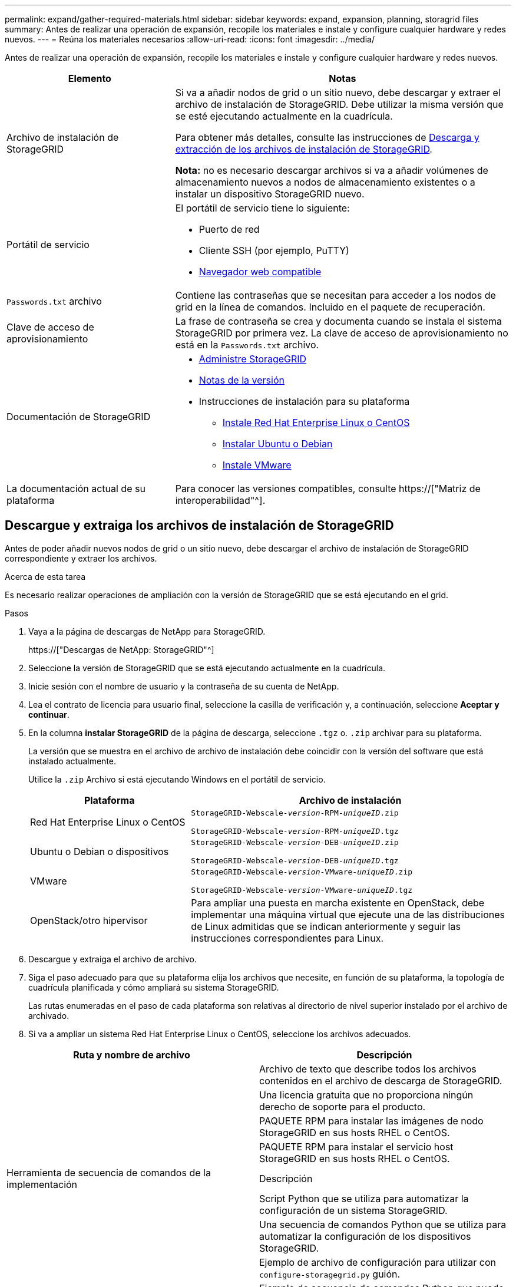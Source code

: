 ---
permalink: expand/gather-required-materials.html 
sidebar: sidebar 
keywords: expand, expansion, planning, storagrid files 
summary: Antes de realizar una operación de expansión, recopile los materiales e instale y configure cualquier hardware y redes nuevos. 
---
= Reúna los materiales necesarios
:allow-uri-read: 
:icons: font
:imagesdir: ../media/


[role="lead"]
Antes de realizar una operación de expansión, recopile los materiales e instale y configure cualquier hardware y redes nuevos.

[cols="1a,2a"]
|===
| Elemento | Notas 


 a| 
Archivo de instalación de StorageGRID
 a| 
Si va a añadir nodos de grid o un sitio nuevo, debe descargar y extraer el archivo de instalación de StorageGRID. Debe utilizar la misma versión que se esté ejecutando actualmente en la cuadrícula.

Para obtener más detalles, consulte las instrucciones de <<download-and-extract-install-files,Descarga y extracción de los archivos de instalación de StorageGRID>>.

*Nota:* no es necesario descargar archivos si va a añadir volúmenes de almacenamiento nuevos a nodos de almacenamiento existentes o a instalar un dispositivo StorageGRID nuevo.



 a| 
Portátil de servicio
 a| 
El portátil de servicio tiene lo siguiente:

* Puerto de red
* Cliente SSH (por ejemplo, PuTTY)
* xref:../admin/web-browser-requirements.adoc[Navegador web compatible]




 a| 
`Passwords.txt` archivo
 a| 
Contiene las contraseñas que se necesitan para acceder a los nodos de grid en la línea de comandos. Incluido en el paquete de recuperación.



 a| 
Clave de acceso de aprovisionamiento
 a| 
La frase de contraseña se crea y documenta cuando se instala el sistema StorageGRID por primera vez. La clave de acceso de aprovisionamiento no está en la `Passwords.txt` archivo.



 a| 
Documentación de StorageGRID
 a| 
* xref:../admin/index.adoc[Administre StorageGRID]
* xref:../release-notes/index.adoc[Notas de la versión]
* Instrucciones de instalación para su plataforma
+
** xref:../rhel/index.adoc[Instale Red Hat Enterprise Linux o CentOS]
** xref:../ubuntu/index.adoc[Instalar Ubuntu o Debian]
** xref:../vmware/index.adoc[Instale VMware]






 a| 
La documentación actual de su plataforma
 a| 
Para conocer las versiones compatibles, consulte https://["Matriz de interoperabilidad"^].

|===


== Descargue y extraiga los archivos de instalación de StorageGRID

.[[descargar-and-extract-install-files]]
Antes de poder añadir nuevos nodos de grid o un sitio nuevo, debe descargar el archivo de instalación de StorageGRID correspondiente y extraer los archivos.

.Acerca de esta tarea
Es necesario realizar operaciones de ampliación con la versión de StorageGRID que se está ejecutando en el grid.

.Pasos
. Vaya a la página de descargas de NetApp para StorageGRID.
+
https://["Descargas de NetApp: StorageGRID"^]

. Seleccione la versión de StorageGRID que se está ejecutando actualmente en la cuadrícula.
. Inicie sesión con el nombre de usuario y la contraseña de su cuenta de NetApp.
. Lea el contrato de licencia para usuario final, seleccione la casilla de verificación y, a continuación, seleccione *Aceptar y continuar*.
. En la columna *instalar StorageGRID* de la página de descarga, seleccione `.tgz` o. `.zip` archivar para su plataforma.
+
La versión que se muestra en el archivo de archivo de instalación debe coincidir con la versión del software que está instalado actualmente.

+
Utilice la `.zip` Archivo si está ejecutando Windows en el portátil de servicio.

+
[cols="1a,2a"]
|===
| Plataforma | Archivo de instalación 


 a| 
Red Hat Enterprise Linux o CentOS
| `StorageGRID-Webscale-_version_-RPM-_uniqueID_.zip`

`StorageGRID-Webscale-_version_-RPM-_uniqueID_.tgz` 


 a| 
Ubuntu o Debian o dispositivos
| `StorageGRID-Webscale-_version_-DEB-_uniqueID_.zip`

`StorageGRID-Webscale-_version_-DEB-_uniqueID_.tgz` 


 a| 
VMware
| `StorageGRID-Webscale-_version_-VMware-_uniqueID_.zip`

`StorageGRID-Webscale-_version_-VMware-_uniqueID_.tgz` 


 a| 
OpenStack/otro hipervisor
 a| 
Para ampliar una puesta en marcha existente en OpenStack, debe implementar una máquina virtual que ejecute una de las distribuciones de Linux admitidas que se indican anteriormente y seguir las instrucciones correspondientes para Linux.

|===
. Descargue y extraiga el archivo de archivo.
. Siga el paso adecuado para que su plataforma elija los archivos que necesite, en función de su plataforma, la topología de cuadrícula planificada y cómo ampliará su sistema StorageGRID.
+
Las rutas enumeradas en el paso de cada plataforma son relativas al directorio de nivel superior instalado por el archivo de archivado.

. Si va a ampliar un sistema Red Hat Enterprise Linux o CentOS, seleccione los archivos adecuados.


[cols="1a,1a"]
|===
| Ruta y nombre de archivo | Descripción 


| ./rpms/README  a| 
Archivo de texto que describe todos los archivos contenidos en el archivo de descarga de StorageGRID.



| ./rpms/NLF000000.txt  a| 
Una licencia gratuita que no proporciona ningún derecho de soporte para el producto.



| ./rpms/StorageGRID-Webscale-Images-_version_-SHA.rpm  a| 
PAQUETE RPM para instalar las imágenes de nodo StorageGRID en sus hosts RHEL o CentOS.



| ./rpms/StorageGRID-Webscale-Service-_version_-SHA.rpm  a| 
PAQUETE RPM para instalar el servicio host StorageGRID en sus hosts RHEL o CentOS.



| Herramienta de secuencia de comandos de la implementación | Descripción 


| ./rpms/configure-storagegrid.py  a| 
Script Python que se utiliza para automatizar la configuración de un sistema StorageGRID.



| ./rpms/configure-sga.py  a| 
Una secuencia de comandos Python que se utiliza para automatizar la configuración de los dispositivos StorageGRID.



| ./rpms/configure-storagegrid.sample.json  a| 
Ejemplo de archivo de configuración para utilizar con `configure-storagegrid.py` guión.



| ./rpms/storagegrid-ssoauth.py  a| 
Ejemplo de secuencia de comandos Python que puede utilizar para iniciar sesión en la API de gestión de grid cuando está activado el inicio de sesión único.



| ./rpms/configure-storagegrid.blank.json  a| 
Un archivo de configuración en blanco para usar con el `configure-storagegrid.py` guión.



| ./rpms/extras/ansible  a| 
Ejemplo de rol de Ansible y libro de estrategia para configurar hosts de RHEL o CentOS para puesta en marcha del contenedor StorageGRID. Puede personalizar el rol o el libro de estrategia según sea necesario.



| ./rpms/extras/esquemas api  a| 
Esquemas de API para StorageGRID.

*Nota*: Antes de realizar una actualización, puede utilizar estos esquemas para confirmar que cualquier código que haya escrito para utilizar las API de administración de StorageGRID será compatible con la nueva versión de StorageGRID si no dispone de un entorno StorageGRID que no sea de producción para la comprobación de compatibilidad de actualizaciones.

|===
. Si va a ampliar un sistema Ubuntu o Debian, seleccione los archivos apropiados.


[cols="1a,1a"]
|===
| Ruta y nombre de archivo | Descripción 


| ./debs/README  a| 
Archivo de texto que describe todos los archivos contenidos en el archivo de descarga de StorageGRID.



| ./debs/NLF000000.txt  a| 
Un archivo de licencia de NetApp que no es de producción y que se puede usar para pruebas e implementaciones conceptuales.



| ./debs/storagegrid-webscale-images-version-SHA.deb  a| 
PAQUETE DEB para instalar las imágenes del nodo StorageGRID en hosts de Ubuntu o Debian.



| ./debs/storagegrid-webscale-images-version-SHA.deb.md5  a| 
Suma de comprobación MD5 para el archivo `/debs/storagegrid-webscale-images-version-SHA.deb`.



| ./debs/storagegrid-webscale-service-version-SHA.deb  a| 
PAQUETE DEB para instalar el servicio de host de StorageGRID en hosts de Ubuntu o Debian.



| Herramienta de secuencia de comandos de la implementación | Descripción 


| ./debs/configure-storagegrid.py  a| 
Script Python que se utiliza para automatizar la configuración de un sistema StorageGRID.



| ./debs/configure-sga.py  a| 
Una secuencia de comandos Python que se utiliza para automatizar la configuración de los dispositivos StorageGRID.



| ./debs/storagegrid-ssoauth.py  a| 
Ejemplo de secuencia de comandos Python que puede utilizar para iniciar sesión en la API de gestión de grid cuando está activado el inicio de sesión único.



| ./debs/configure-storagegrid.sample.json  a| 
Ejemplo de archivo de configuración para utilizar con `configure-storagegrid.py` guión.



| ./debs/configure-storagegrid.blank.json  a| 
Un archivo de configuración en blanco para usar con el `configure-storagegrid.py` guión.



| ./débitos/extras/ansible  a| 
Ejemplo de rol de Ansible y libro de aplicaciones para configurar hosts Ubuntu o Debian para la implementación del contenedor StorageGRID. Puede personalizar el rol o el libro de estrategia según sea necesario.



| ./debs/extras/esquemas api  a| 
Esquemas de API para StorageGRID.

*Nota*: Antes de realizar una actualización, puede utilizar estos esquemas para confirmar que cualquier código que haya escrito para utilizar las API de administración de StorageGRID será compatible con la nueva versión de StorageGRID si no dispone de un entorno StorageGRID que no sea de producción para la comprobación de compatibilidad de actualizaciones.

|===
. Si va a ampliar un sistema VMware, seleccione los archivos adecuados.


[cols="1a,1a"]
|===
| Ruta y nombre de archivo | Descripción 


| ./vsphere/README  a| 
Archivo de texto que describe todos los archivos contenidos en el archivo de descarga de StorageGRID.



| ./vsphere/NLF000000.txt  a| 
Una licencia gratuita que no proporciona ningún derecho de soporte para el producto.



| ./vsphere/NetApp-SG-version-SHA.vmdk  a| 
El archivo de disco de máquina virtual que se usa como plantilla para crear máquinas virtuales del nodo de grid.



| ./vsphere/vsphere-primary-admin.ovf ./vsphere/vsphere-primary-admin.mf  a| 
El archivo de plantilla Abrir formato de virtualización (`.ovf`) y el archivo de manifiesto (`.mf`) Para implementar el nodo de administración principal.



| ./vsphere/vsphere-non-primary-admin.ovf ./vsphere/vsphere-non-primary-admin.mf  a| 
El archivo de plantilla (`.ovf`) y el archivo de manifiesto (`.mf`) Para implementar nodos de administración no primarios.



| ./vsphere/vsphere-archive.ovf ./vsphere/vsphere-archive.mf  a| 
El archivo de plantilla (`.ovf`) y el archivo de manifiesto (`.mf`) Para implementar nodos de archivado.



| ./vsphere/vsphere-gateway.ovf ./vsphere/vsphere-gateway.mf  a| 
El archivo de plantilla (`.ovf`) y el archivo de manifiesto (`.mf`) Para implementar nodos de puerta de enlace.



| ./vsphere/vsphere-storage.ovf ./vsphere/vsphere-storage.mf  a| 
El archivo de plantilla (`.ovf`) y el archivo de manifiesto (`.mf`) Para implementar nodos de almacenamiento basados en máquinas virtuales.



| Herramienta de secuencia de comandos de la implementación | Descripción 


| ./vsphere/deploy-vsphere-ovftool.sh  a| 
Una secuencia de comandos de shell Bash que se utiliza para automatizar la implementación de nodos de cuadrícula virtual.



| ./vsphere/deploy-vsphere-ovftool-sample.ini  a| 
Ejemplo de archivo de configuración para utilizar con `deploy-vsphere-ovftool.sh` guión.



| ./vsphere/configure-storagegrid.py  a| 
Script Python que se utiliza para automatizar la configuración de un sistema StorageGRID.



| ./vsphere/configure-sga.py  a| 
Una secuencia de comandos Python que se utiliza para automatizar la configuración de los dispositivos StorageGRID.



| ./vsphere/storagegrid-ssoauth.py  a| 
Ejemplo de secuencia de comandos Python que puede utilizar para iniciar sesión en la API de gestión de grid cuando está activado el inicio de sesión único.



| ./vsphere/configure-storagegrid.sample.json  a| 
Ejemplo de archivo de configuración para utilizar con `configure-storagegrid.py` guión.



| ./vsphere/configure-storagegrid.blank.json  a| 
Un archivo de configuración en blanco para usar con el `configure-storagegrid.py` guión.



| ./vsphere/extras/esquemas api  a| 
Esquemas de API para StorageGRID.

*Nota*: Antes de realizar una actualización, puede utilizar estos esquemas para confirmar que cualquier código que haya escrito para utilizar las API de administración de StorageGRID será compatible con la nueva versión de StorageGRID si no dispone de un entorno StorageGRID que no sea de producción para la comprobación de compatibilidad de actualizaciones.

|===
. Si va a ampliar un sistema basado en dispositivos StorageGRID, seleccione los archivos adecuados.


[cols="1a,1a"]
|===
| Ruta y nombre de archivo | Descripción 


| ./debs/storagegrid-webscale-images-version-SHA.deb  a| 
DEB el paquete para instalar las imágenes de nodo StorageGRID en sus dispositivos.



| ./debs/storagegrid-webscale-images-version-SHA.deb.md5  a| 
Suma de comprobación del paquete DE instalación DE DEB utilizado por el instalador de dispositivos de StorageGRID para validar que el paquete está intacto tras la carga.

|===

NOTE: Para la instalación del dispositivo, estos archivos sólo son necesarios si necesita evitar el tráfico de red. El dispositivo puede descargar los archivos necesarios del nodo de administración principal.



== Verifique el hardware y las redes

Antes de iniciar la ampliación del sistema StorageGRID, asegúrese de lo siguiente:

* Se ha instalado y configurado el hardware necesario para admitir los nuevos nodos de grid o un sitio nuevo.
* Todos los nodos nuevos tienen rutas de comunicación bidireccionales con todos los nodos nuevos y existentes (un requisito para la red de grid).
* El nodo de administración principal se puede comunicar con todos los servidores de expansión que tienen la intención de alojar el sistema StorageGRID.
* Si alguno de los nodos nuevos tiene una dirección IP de red de cuadrícula en una subred que no se ha utilizado anteriormente, ya lo ha hecho xref:updating-subnets-for-grid-network.adoc[se añadió la nueva subred] A la lista subred de red de cuadrícula. De lo contrario, tendrá que cancelar la expansión, agregar la nueva subred e iniciar el procedimiento de nuevo.
* No está utilizando la traducción de direcciones de red (NAT) en la red de cuadrícula entre nodos de cuadrícula o entre sitios StorageGRID. Cuando utilice direcciones IPv4 privadas para la red de cuadrícula, esas direcciones deben poder enrudarse directamente desde cada nodo de cuadrícula de cada sitio. Sólo se admite el uso de NAT para tender un puente entre la red Grid a través de un segmento de red pública si se utiliza una aplicación de túnel que sea transparente para todos los nodos de la cuadrícula, lo que significa que los nodos de la cuadrícula no necesitan conocimientos de direcciones IP públicas.
+
Esta restricción NAT es específica de los nodos de cuadrícula y de la red de cuadrícula. Según sea necesario, puede utilizar NAT entre clientes externos y nodos de cuadrícula, por ejemplo, para proporcionar una dirección IP pública para un nodo de puerta de enlace.


